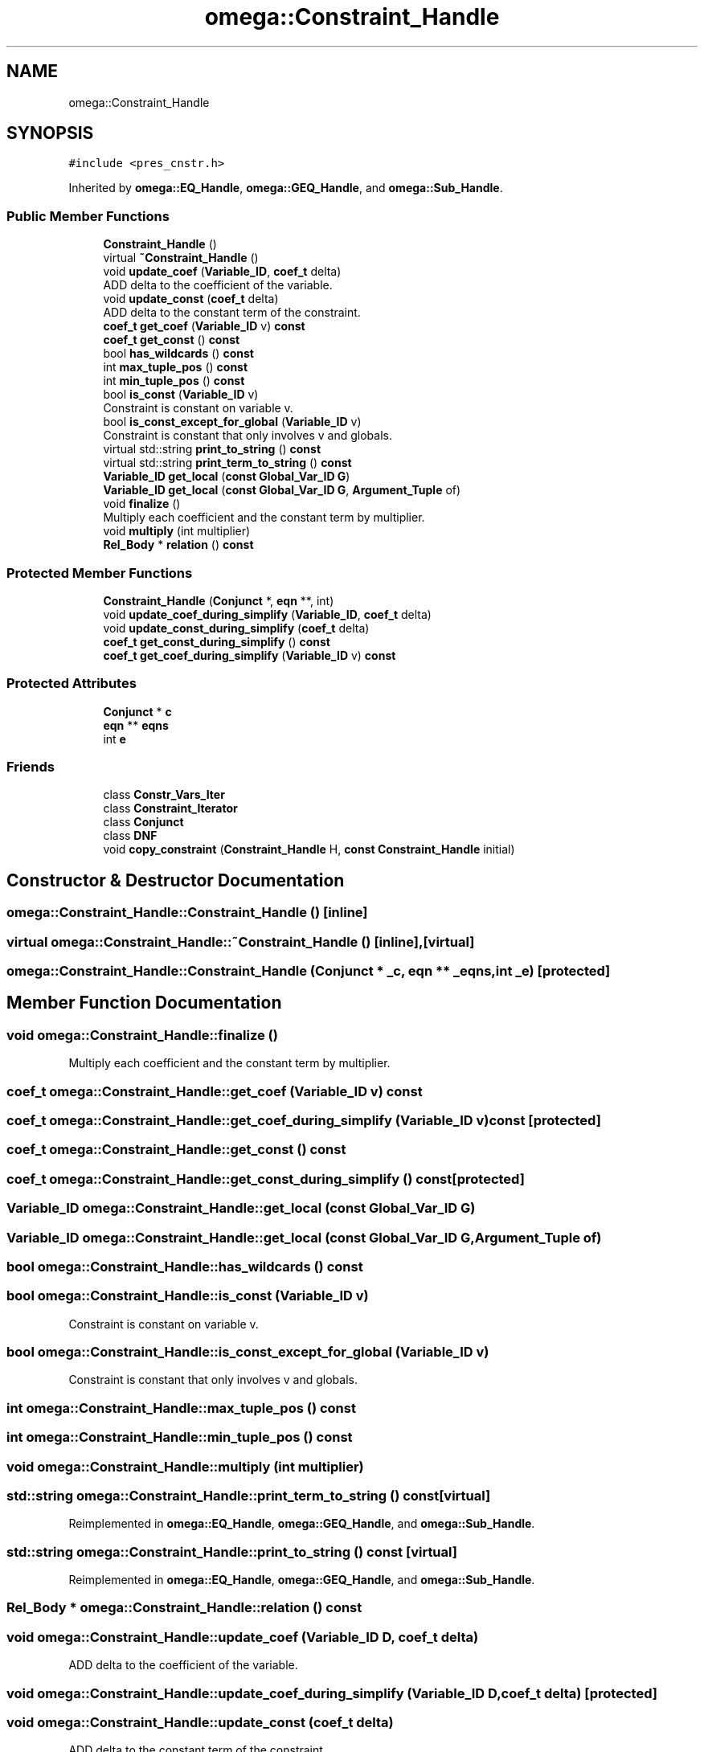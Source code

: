 .TH "omega::Constraint_Handle" 3 "Sun Jul 12 2020" "My Project" \" -*- nroff -*-
.ad l
.nh
.SH NAME
omega::Constraint_Handle
.SH SYNOPSIS
.br
.PP
.PP
\fC#include <pres_cnstr\&.h>\fP
.PP
Inherited by \fBomega::EQ_Handle\fP, \fBomega::GEQ_Handle\fP, and \fBomega::Sub_Handle\fP\&.
.SS "Public Member Functions"

.in +1c
.ti -1c
.RI "\fBConstraint_Handle\fP ()"
.br
.ti -1c
.RI "virtual \fB~Constraint_Handle\fP ()"
.br
.ti -1c
.RI "void \fBupdate_coef\fP (\fBVariable_ID\fP, \fBcoef_t\fP delta)"
.br
.RI "ADD delta to the coefficient of the variable\&. "
.ti -1c
.RI "void \fBupdate_const\fP (\fBcoef_t\fP delta)"
.br
.RI "ADD delta to the constant term of the constraint\&. "
.ti -1c
.RI "\fBcoef_t\fP \fBget_coef\fP (\fBVariable_ID\fP v) \fBconst\fP"
.br
.ti -1c
.RI "\fBcoef_t\fP \fBget_const\fP () \fBconst\fP"
.br
.ti -1c
.RI "bool \fBhas_wildcards\fP () \fBconst\fP"
.br
.ti -1c
.RI "int \fBmax_tuple_pos\fP () \fBconst\fP"
.br
.ti -1c
.RI "int \fBmin_tuple_pos\fP () \fBconst\fP"
.br
.ti -1c
.RI "bool \fBis_const\fP (\fBVariable_ID\fP v)"
.br
.RI "Constraint is constant on variable v\&. "
.ti -1c
.RI "bool \fBis_const_except_for_global\fP (\fBVariable_ID\fP v)"
.br
.RI "Constraint is constant that only involves v and globals\&. "
.ti -1c
.RI "virtual std::string \fBprint_to_string\fP () \fBconst\fP"
.br
.ti -1c
.RI "virtual std::string \fBprint_term_to_string\fP () \fBconst\fP"
.br
.ti -1c
.RI "\fBVariable_ID\fP \fBget_local\fP (\fBconst\fP \fBGlobal_Var_ID\fP \fBG\fP)"
.br
.ti -1c
.RI "\fBVariable_ID\fP \fBget_local\fP (\fBconst\fP \fBGlobal_Var_ID\fP \fBG\fP, \fBArgument_Tuple\fP of)"
.br
.ti -1c
.RI "void \fBfinalize\fP ()"
.br
.RI "Multiply each coefficient and the constant term by multiplier\&. "
.ti -1c
.RI "void \fBmultiply\fP (int multiplier)"
.br
.ti -1c
.RI "\fBRel_Body\fP * \fBrelation\fP () \fBconst\fP"
.br
.in -1c
.SS "Protected Member Functions"

.in +1c
.ti -1c
.RI "\fBConstraint_Handle\fP (\fBConjunct\fP *, \fBeqn\fP **, int)"
.br
.ti -1c
.RI "void \fBupdate_coef_during_simplify\fP (\fBVariable_ID\fP, \fBcoef_t\fP delta)"
.br
.ti -1c
.RI "void \fBupdate_const_during_simplify\fP (\fBcoef_t\fP delta)"
.br
.ti -1c
.RI "\fBcoef_t\fP \fBget_const_during_simplify\fP () \fBconst\fP"
.br
.ti -1c
.RI "\fBcoef_t\fP \fBget_coef_during_simplify\fP (\fBVariable_ID\fP v) \fBconst\fP"
.br
.in -1c
.SS "Protected Attributes"

.in +1c
.ti -1c
.RI "\fBConjunct\fP * \fBc\fP"
.br
.ti -1c
.RI "\fBeqn\fP ** \fBeqns\fP"
.br
.ti -1c
.RI "int \fBe\fP"
.br
.in -1c
.SS "Friends"

.in +1c
.ti -1c
.RI "class \fBConstr_Vars_Iter\fP"
.br
.ti -1c
.RI "class \fBConstraint_Iterator\fP"
.br
.ti -1c
.RI "class \fBConjunct\fP"
.br
.ti -1c
.RI "class \fBDNF\fP"
.br
.ti -1c
.RI "void \fBcopy_constraint\fP (\fBConstraint_Handle\fP H, \fBconst\fP \fBConstraint_Handle\fP initial)"
.br
.in -1c
.SH "Constructor & Destructor Documentation"
.PP 
.SS "omega::Constraint_Handle::Constraint_Handle ()\fC [inline]\fP"

.SS "virtual omega::Constraint_Handle::~Constraint_Handle ()\fC [inline]\fP, \fC [virtual]\fP"

.SS "omega::Constraint_Handle::Constraint_Handle (\fBConjunct\fP * _c, \fBeqn\fP ** _eqns, int _e)\fC [protected]\fP"

.SH "Member Function Documentation"
.PP 
.SS "void omega::Constraint_Handle::finalize ()"

.PP
Multiply each coefficient and the constant term by multiplier\&. 
.SS "\fBcoef_t\fP omega::Constraint_Handle::get_coef (\fBVariable_ID\fP v) const"

.SS "\fBcoef_t\fP omega::Constraint_Handle::get_coef_during_simplify (\fBVariable_ID\fP v) const\fC [protected]\fP"

.SS "\fBcoef_t\fP omega::Constraint_Handle::get_const () const"

.SS "\fBcoef_t\fP omega::Constraint_Handle::get_const_during_simplify () const\fC [protected]\fP"

.SS "\fBVariable_ID\fP omega::Constraint_Handle::get_local (\fBconst\fP \fBGlobal_Var_ID\fP G)"

.SS "\fBVariable_ID\fP omega::Constraint_Handle::get_local (\fBconst\fP \fBGlobal_Var_ID\fP G, \fBArgument_Tuple\fP of)"

.SS "bool omega::Constraint_Handle::has_wildcards () const"

.SS "bool omega::Constraint_Handle::is_const (\fBVariable_ID\fP v)"

.PP
Constraint is constant on variable v\&. 
.SS "bool omega::Constraint_Handle::is_const_except_for_global (\fBVariable_ID\fP v)"

.PP
Constraint is constant that only involves v and globals\&. 
.SS "int omega::Constraint_Handle::max_tuple_pos () const"

.SS "int omega::Constraint_Handle::min_tuple_pos () const"

.SS "void omega::Constraint_Handle::multiply (int multiplier)"

.SS "std::string omega::Constraint_Handle::print_term_to_string () const\fC [virtual]\fP"

.PP
Reimplemented in \fBomega::EQ_Handle\fP, \fBomega::GEQ_Handle\fP, and \fBomega::Sub_Handle\fP\&.
.SS "std::string omega::Constraint_Handle::print_to_string () const\fC [virtual]\fP"

.PP
Reimplemented in \fBomega::EQ_Handle\fP, \fBomega::GEQ_Handle\fP, and \fBomega::Sub_Handle\fP\&.
.SS "\fBRel_Body\fP * omega::Constraint_Handle::relation () const"

.SS "void omega::Constraint_Handle::update_coef (\fBVariable_ID\fP D, \fBcoef_t\fP delta)"

.PP
ADD delta to the coefficient of the variable\&. 
.SS "void omega::Constraint_Handle::update_coef_during_simplify (\fBVariable_ID\fP D, \fBcoef_t\fP delta)\fC [protected]\fP"

.SS "void omega::Constraint_Handle::update_const (\fBcoef_t\fP delta)"

.PP
ADD delta to the constant term of the constraint\&. 
.SS "void omega::Constraint_Handle::update_const_during_simplify (\fBcoef_t\fP delta)\fC [protected]\fP"

.SH "Friends And Related Function Documentation"
.PP 
.SS "friend class \fBConjunct\fP\fC [friend]\fP"

.SS "friend class \fBConstr_Vars_Iter\fP\fC [friend]\fP"

.SS "friend class \fBConstraint_Iterator\fP\fC [friend]\fP"

.SS "void copy_constraint (\fBConstraint_Handle\fP H, \fBconst\fP \fBConstraint_Handle\fP initial)\fC [friend]\fP"

.SS "friend class \fBDNF\fP\fC [friend]\fP"

.SH "Member Data Documentation"
.PP 
.SS "\fBConjunct\fP* omega::Constraint_Handle::c\fC [protected]\fP"

.SS "int omega::Constraint_Handle::e\fC [protected]\fP"

.SS "\fBeqn\fP** omega::Constraint_Handle::eqns\fC [protected]\fP"


.SH "Author"
.PP 
Generated automatically by Doxygen for My Project from the source code\&.
